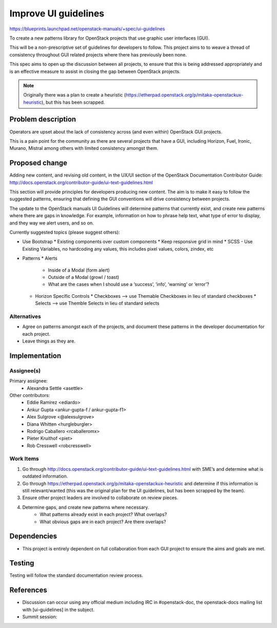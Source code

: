 ..
 This work is licensed under a Creative Commons Attribution 3.0 Unported
 License.

 http://creativecommons.org/licenses/by/3.0/legalcode

=====================
Improve UI guidelines
=====================

https://blueprints.launchpad.net/openstack-manuals/+spec/ui-guidelines

To create a new patterns library for OpenStack projects that use
graphic user interfaces (GUI).

This will be a non-prescriptive set of guidelines for developers to
follow. This project aims to to weave a thread of consistency throughout
GUI related projects where there has previously been none.

This spec aims to open up the discussion between all projects, to ensure that
this is being addressed appropriately and is an effective measure to assist
in closing the gap between OpenStack projects.

.. note::

   Originally there was a plan to create a heuristic
   (https://etherpad.openstack.org/p/mitaka-openstackux-heuristic), but
   this has been scrapped.


Problem description
===================

Operators are upset about the lack of consistency across (and even within)
OpenStack GUI projects.

This is a pain point for the community as there are several projects that have a
GUI, including Horizon, Fuel, Ironic, Murano, Mistral among others with limited
consistency amongst them.


Proposed change
===============

Adding new content, and revising old content, in the UX/UI section of
the OpenStack Documentation Contributor Guide:
http://docs.openstack.org/contributor-guide/ui-text-guidelines.html

This section will provide principles for developers producing new
content. The aim is to make it easy to follow the suggested patterns,
ensuring that defining the GUI conventions will drive consistency
between projects.

The update to the OpenStack manuals UI Guidelines will determine patterns
that currently exist, and create new patterns where there are gaps in
knowledge. For example, information on how to phrase help text, what type
of error to display, and they way we alert users, and so on.

Currently suggested topics (please suggest others):

* Use Bootstrap
  * Existing components over custom components
  * Keep responsive grid in mind
  * SCSS - Use Existing Variables, no hardcoding any values, this includes pixel values, colors, zindex, etc
* Patterns
  * Alerts
    * Inside of a Modal (form alert)
    * Outside of a Modal (growl / toast)
    * What are the cases when I should use a ‘success’, ‘info’, ‘warning’ or ‘error’?
  * Horizon Specific Controls
    * Checkboxes —> use Themable Checkboxes in lieu of standard checkboxes
    * Selects —> use Themble Selects in lieu of standard selects


Alternatives
------------

* Agree on patterns amongst each of the projects, and document these patterns 
  in the developer documentation for each project.

* Leave things as they are.


Implementation
==============

Assignee(s)
-----------

Primary assignee:
  * Alexandra Settle <asettle>
  
Other contributors:
  * Eddie Ramirez <ediardo>
  * Ankur Gupta <ankur-gupta-f / ankur-gupta-f1>
  * Alex Sulgrove <@alexsulgrove>
  * Diana Whitten <hurgleburgler>
  * Rodrigo Caballero <rcaballeromx>
  * Pieter Kruithof <piet>
  * Rob Cresswell <robcresswell>

Work Items
----------

#. Go through http://docs.openstack.org/contributor-guide/ui-text-guidelines.html
   with SME’s and determine what is outdated information.
#. Go through https://etherpad.openstack.org/p/mitaka-openstackux-heuristic and determine
   if this information is still relevant/wanted (this was the original plan for
   the UI guidelines, but has been scrapped by the team).
#. Ensure other project leaders are involved to collaborate on review pieces.
#. Determine gaps, and create new patterns where necessary.
	* What patterns already exist in each project? What overlaps?
	* What obvious gaps are in each project? Are there overlaps?


Dependencies
============

* This project is entirely dependent on full collaboration from each GUI
  project to ensure the aims and goals are met.

Testing
=======

Testing will follow the standard documentation review process.

References
==========

* Discussion can occur using any official medium including IRC in
  #openstack-doc, the openstack-docs mailing list with
  [ui-guidelines] in the subject.

  .. _`documentation team meeting`:
     https://wiki.openstack.org/wiki/Meetings/DocTeamMeeting

* Summit session: 
